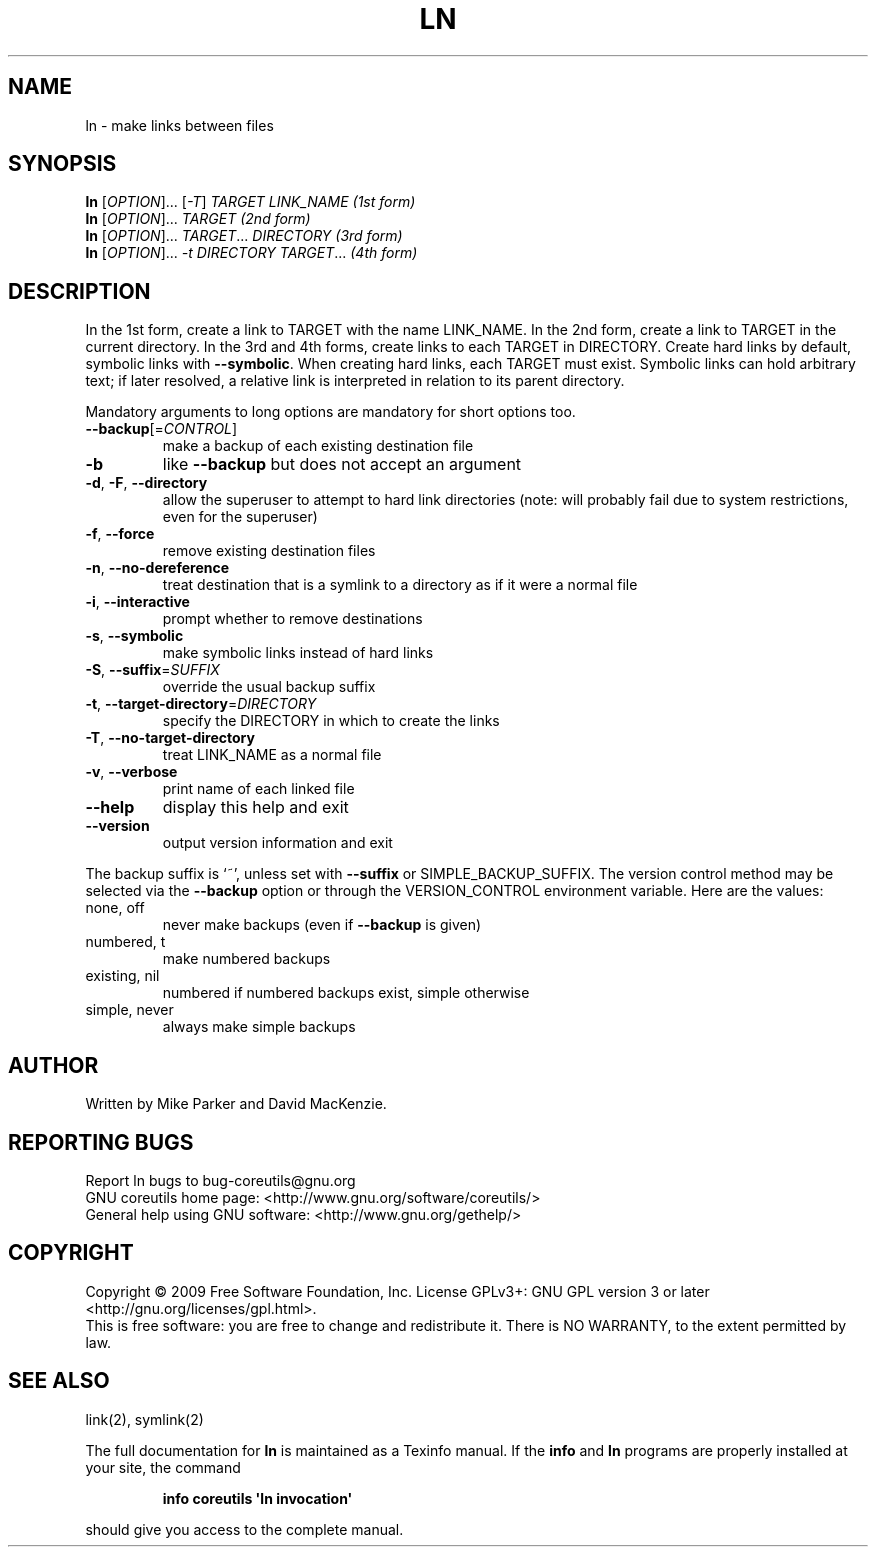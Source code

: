 .\" DO NOT MODIFY THIS FILE!  It was generated by help2man 1.35.
.TH LN "1" "February 2009" "GNU coreutils 7.1" "User Commands"
.SH NAME
ln \- make links between files
.SH SYNOPSIS
.B ln
[\fIOPTION\fR]... [\fI-T\fR] \fITARGET LINK_NAME   (1st form)\fR
.br
.B ln
[\fIOPTION\fR]... \fITARGET                  (2nd form)\fR
.br
.B ln
[\fIOPTION\fR]... \fITARGET\fR... \fIDIRECTORY     (3rd form)\fR
.br
.B ln
[\fIOPTION\fR]... \fI-t DIRECTORY TARGET\fR...  \fI(4th form)\fR
.SH DESCRIPTION
.\" Add any additional description here
.PP
In the 1st form, create a link to TARGET with the name LINK_NAME.
In the 2nd form, create a link to TARGET in the current directory.
In the 3rd and 4th forms, create links to each TARGET in DIRECTORY.
Create hard links by default, symbolic links with \fB\-\-symbolic\fR.
When creating hard links, each TARGET must exist.  Symbolic links
can hold arbitrary text; if later resolved, a relative link is
interpreted in relation to its parent directory.
.PP
Mandatory arguments to long options are mandatory for short options too.
.TP
\fB\-\-backup\fR[=\fICONTROL\fR]
make a backup of each existing destination file
.TP
\fB\-b\fR
like \fB\-\-backup\fR but does not accept an argument
.TP
\fB\-d\fR, \fB\-F\fR, \fB\-\-directory\fR
allow the superuser to attempt to hard link
directories (note: will probably fail due to
system restrictions, even for the superuser)
.TP
\fB\-f\fR, \fB\-\-force\fR
remove existing destination files
.TP
\fB\-n\fR, \fB\-\-no\-dereference\fR
treat destination that is a symlink to a
directory as if it were a normal file
.TP
\fB\-i\fR, \fB\-\-interactive\fR
prompt whether to remove destinations
.TP
\fB\-s\fR, \fB\-\-symbolic\fR
make symbolic links instead of hard links
.TP
\fB\-S\fR, \fB\-\-suffix\fR=\fISUFFIX\fR
override the usual backup suffix
.TP
\fB\-t\fR, \fB\-\-target\-directory\fR=\fIDIRECTORY\fR
specify the DIRECTORY in which to create
the links
.TP
\fB\-T\fR, \fB\-\-no\-target\-directory\fR
treat LINK_NAME as a normal file
.TP
\fB\-v\fR, \fB\-\-verbose\fR
print name of each linked file
.TP
\fB\-\-help\fR
display this help and exit
.TP
\fB\-\-version\fR
output version information and exit
.PP
The backup suffix is `~', unless set with \fB\-\-suffix\fR or SIMPLE_BACKUP_SUFFIX.
The version control method may be selected via the \fB\-\-backup\fR option or through
the VERSION_CONTROL environment variable.  Here are the values:
.TP
none, off
never make backups (even if \fB\-\-backup\fR is given)
.TP
numbered, t
make numbered backups
.TP
existing, nil
numbered if numbered backups exist, simple otherwise
.TP
simple, never
always make simple backups
.SH AUTHOR
Written by Mike Parker and David MacKenzie.
.SH "REPORTING BUGS"
Report ln bugs to bug\-coreutils@gnu.org
.br
GNU coreutils home page: <http://www.gnu.org/software/coreutils/>
.br
General help using GNU software: <http://www.gnu.org/gethelp/>
.SH COPYRIGHT
Copyright \(co 2009 Free Software Foundation, Inc.
License GPLv3+: GNU GPL version 3 or later <http://gnu.org/licenses/gpl.html>.
.br
This is free software: you are free to change and redistribute it.
There is NO WARRANTY, to the extent permitted by law.
.SH "SEE ALSO"
link(2), symlink(2)
.PP
The full documentation for
.B ln
is maintained as a Texinfo manual.  If the
.B info
and
.B ln
programs are properly installed at your site, the command
.IP
.B info coreutils \(aqln invocation\(aq
.PP
should give you access to the complete manual.
